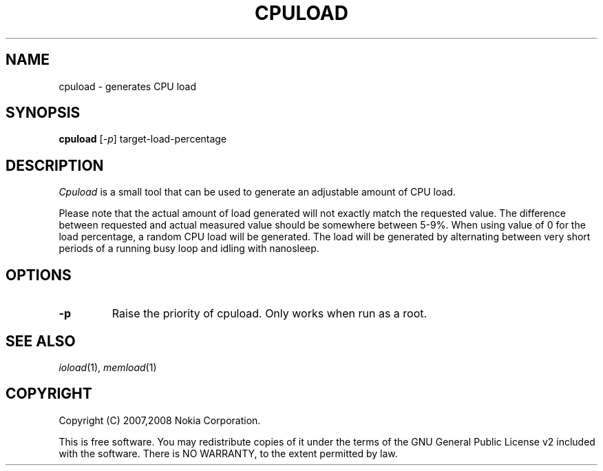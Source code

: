 .TH CPULOAD 1 "2007-06-06" "sp-stress"
.SH NAME
cpuload \- generates CPU load
.SH SYNOPSIS
\fBcpuload\fP [\fI-p\fP] target-load-percentage
.SH DESCRIPTION
\fICpuload\fP is a small tool that can be used to generate an adjustable
amount of CPU load.
.PP
Please note that the actual amount of load generated will not exactly
match the requested value. The difference between requested and actual
measured value should be somewhere between 5-9%. When using value of 0
for the load percentage, a random CPU load will be generated. The load
will be generated by alternating between very short periods of a running
busy loop and idling with nanosleep.
.SH OPTIONS
.TP
.B \-p
Raise the priority of cpuload. Only works when run as a root.

.SH SEE ALSO
.IR ioload (1),
.IR memload (1)
.SH COPYRIGHT
Copyright (C) 2007,2008 Nokia Corporation.
.PP
This is free software.  You may redistribute copies of it under the
terms of the GNU General Public License v2 included with the software.
There is NO WARRANTY, to the extent permitted by law.
